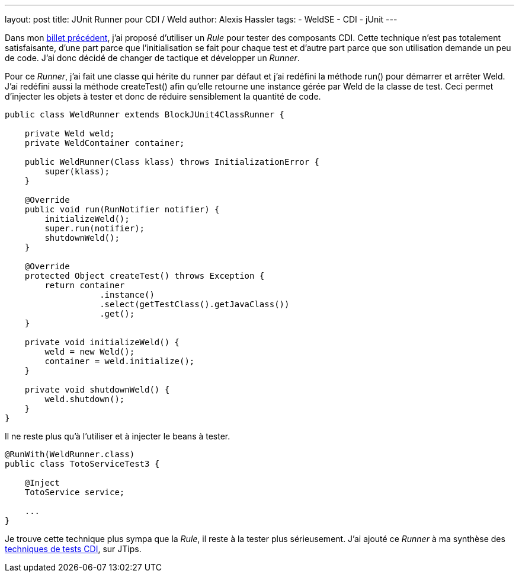 ---
layout: post
title: JUnit Runner pour CDI / Weld
author: Alexis Hassler
tags:
- WeldSE
- CDI
- jUnit
---

Dans mon link:/2011/01/30/junit-runner-pour-cdi-weld.html[billet précédent], j'ai proposé d'utiliser un _Rule_ pour tester des composants CDI. 
Cette technique n'est pas totalement satisfaisante, d'une part parce que l'initialisation se fait pour chaque test et d'autre part parce que son utilisation demande un peu de code. 
J'ai donc décidé de changer de tactique et développer un _Runner_.

Pour ce _Runner_, j'ai fait une classe qui hérite du runner par défaut et j'ai redéfini la méthode run() pour démarrer et arrêter Weld. 
J'ai redéfini aussi la méthode createTest() afin qu'elle retourne une instance gérée par Weld de la classe de test. 
Ceci permet d'injecter les objets à tester et donc de réduire sensiblement la quantité de code.
//<!--more-->

[source, subs="verbatim,quotes"]
----
public class WeldRunner extends BlockJUnit4ClassRunner {

    private Weld weld;
    private WeldContainer container;

    public WeldRunner(Class klass) throws InitializationError {
        super(klass);
    }

    @Override
    public void run(RunNotifier notifier) {
        initializeWeld();
        super.run(notifier);
        shutdownWeld();
    }
    
    @Override
    protected Object createTest() throws Exception {
        return container
                   .instance()
                   .select(getTestClass().getJavaClass())
                   .get();
    }

    private void initializeWeld() {
        weld = new Weld();
        container = weld.initialize();
    }

    private void shutdownWeld() {
        weld.shutdown();
    }
}
----

Il ne reste plus qu'à l'utiliser et à injecter le beans à tester.

[source, subs="verbatim,quotes"]
----
@RunWith(WeldRunner.class)
public class TotoServiceTest3 {

    @Inject
    TotoService service;

    ...
}
----

Je trouve cette technique plus sympa que la _Rule_, il reste à la tester plus sérieusement. 
J'ai ajouté ce _Runner_ à ma synthèse des link:https://www.jtips.info/WeldSE/Test[techniques de tests CDI], sur JTips.
